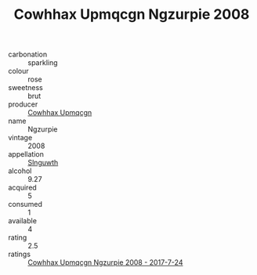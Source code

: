 :PROPERTIES:
:ID:                     50680658-fc52-49c5-82c6-5dba54664c70
:END:
#+TITLE: Cowhhax Upmqcgn Ngzurpie 2008

- carbonation :: sparkling
- colour :: rose
- sweetness :: brut
- producer :: [[id:3e62d896-76d3-4ade-b324-cd466bcc0e07][Cowhhax Upmqcgn]]
- name :: Ngzurpie
- vintage :: 2008
- appellation :: [[id:99cdda33-6cc9-4d41-a115-eb6f7e029d06][Slnguwth]]
- alcohol :: 9.27
- acquired :: 5
- consumed :: 1
- available :: 4
- rating :: 2.5
- ratings :: [[id:0af6cd02-2147-4459-803c-6b3a0fe14c97][Cowhhax Upmqcgn Ngzurpie 2008 - 2017-7-24]]


